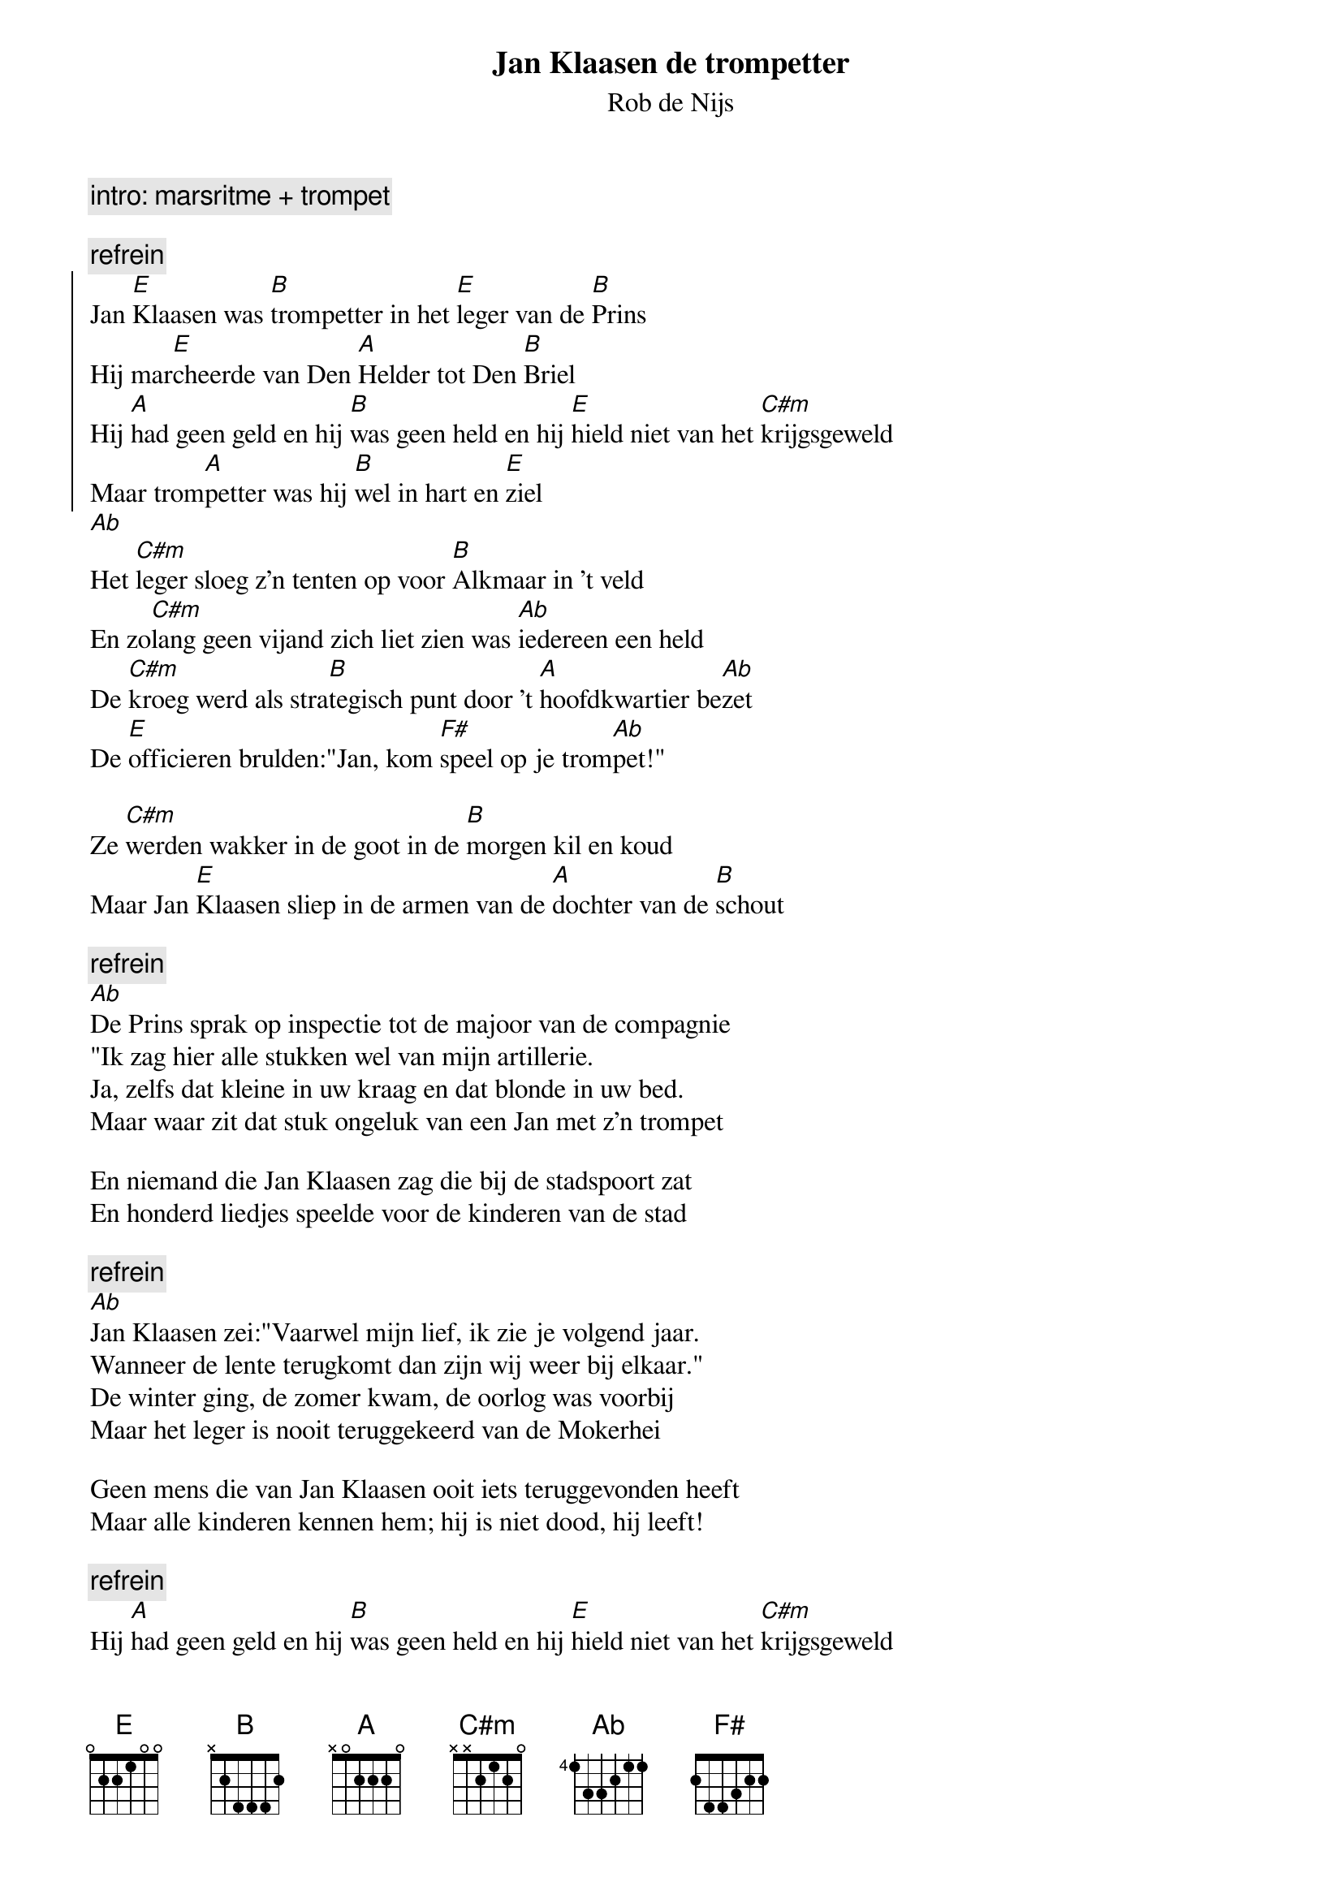 {t:Jan Klaasen de trompetter}
{st:Rob de Nijs}

{c:intro: marsritme + trompet}

{c:refrein}
{start_of_chorus}
Jan [E]Klaasen was [B]trompetter in het [E]leger van de [B]Prins
Hij mar[E]cheerde van Den [A]Helder tot Den [B]Briel
Hij [A]had geen geld en hij [B]was geen held en hij [E]hield niet van het [C#m]krijgsgeweld
Maar trom[A]petter was hij [B]wel in hart en [E]ziel
{end_of_chorus}
[Ab]
Het [C#m]leger sloeg z'n tenten op voor [B]Alkmaar in 't veld
En zo[C#m]lang geen vijand zich liet zien was [Ab]iedereen een held
De [C#m]kroeg werd als stra[B]tegisch punt door 't [A]hoofdkwartier be[Ab]zet
De [E]officieren brulden:"Jan, kom [F#]speel op je trom[Ab]pet!"

Ze [C#m]werden wakker in de goot in de [B]morgen kil en koud
Maar Jan [E]Klaasen sliep in de armen van de [A]dochter van de [B]schout

{c:refrein}
[Ab]
De Prins sprak op inspectie tot de majoor van de compagnie
"Ik zag hier alle stukken wel van mijn artillerie.
Ja, zelfs dat kleine in uw kraag en dat blonde in uw bed.
Maar waar zit dat stuk ongeluk van een Jan met z'n trompet

En niemand die Jan Klaasen zag die bij de stadspoort zat
En honderd liedjes speelde voor de kinderen van de stad

{c:refrein}
[Ab]
Jan Klaasen zei:"Vaarwel mijn lief, ik zie je volgend jaar.
Wanneer de lente terugkomt dan zijn wij weer bij elkaar."
De winter ging, de zomer kwam, de oorlog was voorbij
Maar het leger is nooit teruggekeerd van de Mokerhei

Geen mens die van Jan Klaasen ooit iets teruggevonden heeft
Maar alle kinderen kennen hem; hij is niet dood, hij leeft!

{c:refrein}
Hij [A]had geen geld en hij [B]was geen held en hij [E]hield niet van het [C#m]krijgsgeweld
Maar trom[A]petter was hij [B]wel in hart en ziel
{c:uitro: marsritme}
[E]
